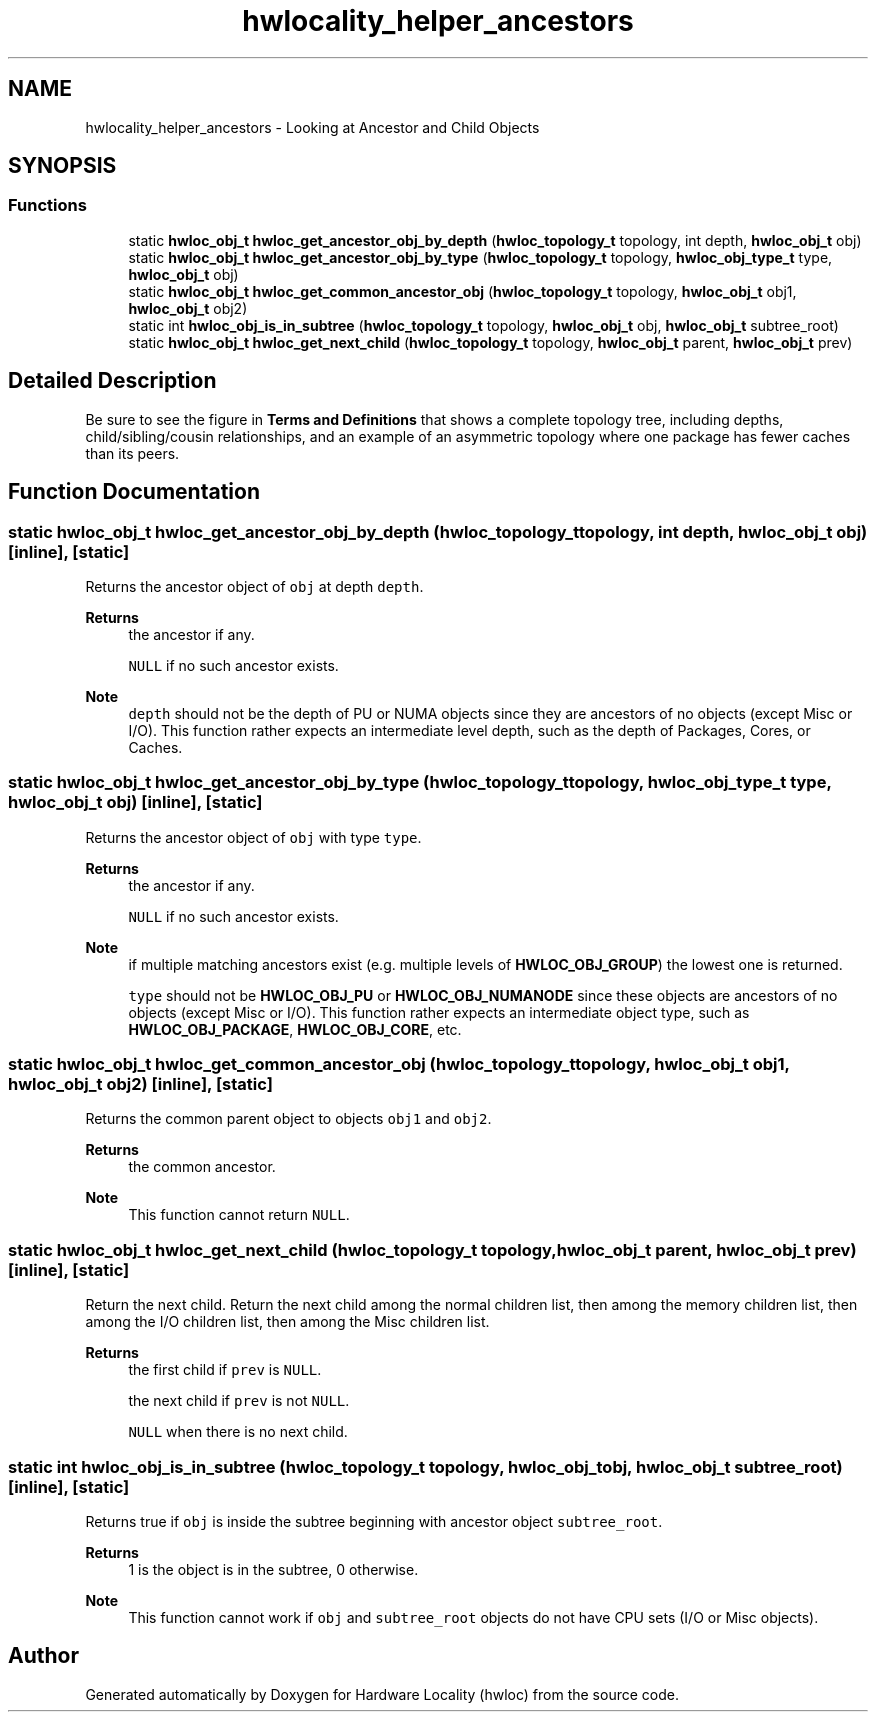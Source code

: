 .TH "hwlocality_helper_ancestors" 3 "Version 2.11.1" "Hardware Locality (hwloc)" \" -*- nroff -*-
.ad l
.nh
.SH NAME
hwlocality_helper_ancestors \- Looking at Ancestor and Child Objects
.SH SYNOPSIS
.br
.PP
.SS "Functions"

.in +1c
.ti -1c
.RI "static \fBhwloc_obj_t\fP \fBhwloc_get_ancestor_obj_by_depth\fP (\fBhwloc_topology_t\fP topology, int depth, \fBhwloc_obj_t\fP obj)"
.br
.ti -1c
.RI "static \fBhwloc_obj_t\fP \fBhwloc_get_ancestor_obj_by_type\fP (\fBhwloc_topology_t\fP topology, \fBhwloc_obj_type_t\fP type, \fBhwloc_obj_t\fP obj)"
.br
.ti -1c
.RI "static \fBhwloc_obj_t\fP \fBhwloc_get_common_ancestor_obj\fP (\fBhwloc_topology_t\fP topology, \fBhwloc_obj_t\fP obj1, \fBhwloc_obj_t\fP obj2)"
.br
.ti -1c
.RI "static int \fBhwloc_obj_is_in_subtree\fP (\fBhwloc_topology_t\fP topology, \fBhwloc_obj_t\fP obj, \fBhwloc_obj_t\fP subtree_root)"
.br
.ti -1c
.RI "static \fBhwloc_obj_t\fP \fBhwloc_get_next_child\fP (\fBhwloc_topology_t\fP topology, \fBhwloc_obj_t\fP parent, \fBhwloc_obj_t\fP prev)"
.br
.in -1c
.SH "Detailed Description"
.PP
Be sure to see the figure in \fBTerms and Definitions\fP that shows a complete topology tree, including depths, child/sibling/cousin relationships, and an example of an asymmetric topology where one package has fewer caches than its peers\&.
.SH "Function Documentation"
.PP
.SS "static \fBhwloc_obj_t\fP hwloc_get_ancestor_obj_by_depth (\fBhwloc_topology_t\fP topology, int depth, \fBhwloc_obj_t\fP obj)\fC [inline]\fP, \fC [static]\fP"

.PP
Returns the ancestor object of \fCobj\fP at depth \fCdepth\fP\&.
.PP
\fBReturns\fP
.RS 4
the ancestor if any\&.
.PP
\fCNULL\fP if no such ancestor exists\&.
.RE
.PP
\fBNote\fP
.RS 4
\fCdepth\fP should not be the depth of PU or NUMA objects since they are ancestors of no objects (except Misc or I/O)\&. This function rather expects an intermediate level depth, such as the depth of Packages, Cores, or Caches\&.
.RE
.PP

.SS "static \fBhwloc_obj_t\fP hwloc_get_ancestor_obj_by_type (\fBhwloc_topology_t\fP topology, \fBhwloc_obj_type_t\fP type, \fBhwloc_obj_t\fP obj)\fC [inline]\fP, \fC [static]\fP"

.PP
Returns the ancestor object of \fCobj\fP with type \fCtype\fP\&.
.PP
\fBReturns\fP
.RS 4
the ancestor if any\&.
.PP
\fCNULL\fP if no such ancestor exists\&.
.RE
.PP
\fBNote\fP
.RS 4
if multiple matching ancestors exist (e\&.g\&. multiple levels of \fBHWLOC_OBJ_GROUP\fP) the lowest one is returned\&.
.PP
\fCtype\fP should not be \fBHWLOC_OBJ_PU\fP or \fBHWLOC_OBJ_NUMANODE\fP since these objects are ancestors of no objects (except Misc or I/O)\&. This function rather expects an intermediate object type, such as \fBHWLOC_OBJ_PACKAGE\fP, \fBHWLOC_OBJ_CORE\fP, etc\&.
.RE
.PP

.SS "static \fBhwloc_obj_t\fP hwloc_get_common_ancestor_obj (\fBhwloc_topology_t\fP topology, \fBhwloc_obj_t\fP obj1, \fBhwloc_obj_t\fP obj2)\fC [inline]\fP, \fC [static]\fP"

.PP
Returns the common parent object to objects \fCobj1\fP and \fCobj2\fP\&.
.PP
\fBReturns\fP
.RS 4
the common ancestor\&.
.RE
.PP
\fBNote\fP
.RS 4
This function cannot return \fCNULL\fP\&.
.RE
.PP

.SS "static \fBhwloc_obj_t\fP hwloc_get_next_child (\fBhwloc_topology_t\fP topology, \fBhwloc_obj_t\fP parent, \fBhwloc_obj_t\fP prev)\fC [inline]\fP, \fC [static]\fP"

.PP
Return the next child\&. Return the next child among the normal children list, then among the memory children list, then among the I/O children list, then among the Misc children list\&.
.PP
\fBReturns\fP
.RS 4
the first child if \fCprev\fP is \fCNULL\fP\&.
.PP
the next child if \fCprev\fP is not \fCNULL\fP\&.
.PP
\fCNULL\fP when there is no next child\&.
.RE
.PP

.SS "static int hwloc_obj_is_in_subtree (\fBhwloc_topology_t\fP topology, \fBhwloc_obj_t\fP obj, \fBhwloc_obj_t\fP subtree_root)\fC [inline]\fP, \fC [static]\fP"

.PP
Returns true if \fCobj\fP is inside the subtree beginning with ancestor object \fCsubtree_root\fP\&.
.PP
\fBReturns\fP
.RS 4
1 is the object is in the subtree, 0 otherwise\&.
.RE
.PP
\fBNote\fP
.RS 4
This function cannot work if \fCobj\fP and \fCsubtree_root\fP objects do not have CPU sets (I/O or Misc objects)\&.
.RE
.PP

.SH "Author"
.PP
Generated automatically by Doxygen for Hardware Locality (hwloc) from the source code\&.
